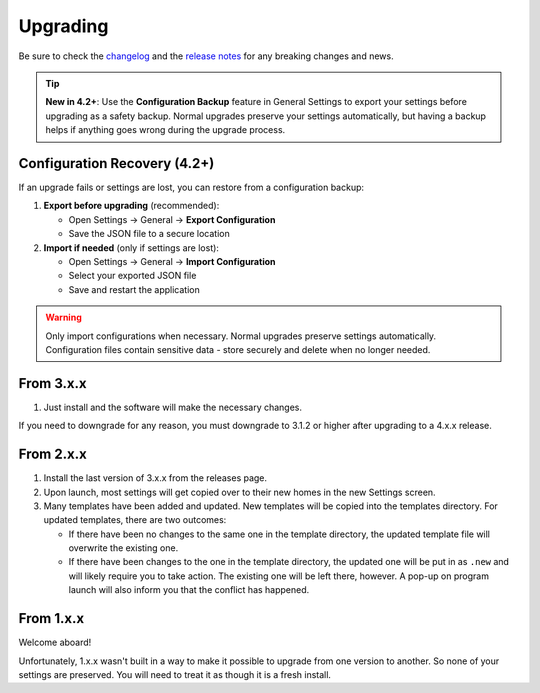 Upgrading
=========

Be sure to check the
`changelog <https://github.com/whatsnowplaying/whats-now-playing/blob/main/CHANGELOG.md>`_ and the
`release notes <https://github.com/whatsnowplaying/whats-now-playing/releases>`_ for any
breaking changes and news.

.. tip::
   **New in 4.2+**: Use the **Configuration Backup** feature in General Settings to export your settings before upgrading as a safety backup. Normal upgrades preserve your settings automatically, but having a backup helps if anything goes wrong during the upgrade process.

Configuration Recovery (4.2+)
----------------------------

If an upgrade fails or settings are lost, you can restore from a configuration backup:

#. **Export before upgrading** (recommended):

   * Open Settings → General → **Export Configuration**
   * Save the JSON file to a secure location

#. **Import if needed** (only if settings are lost):

   * Open Settings → General → **Import Configuration**
   * Select your exported JSON file
   * Save and restart the application

.. warning::
   Only import configurations when necessary. Normal upgrades preserve settings automatically. Configuration files contain sensitive data - store securely and delete when no longer needed.

From 3.x.x
----------

#. Just install and the software will make the necessary changes.

If you need to downgrade for any reason, you must downgrade to 3.1.2 or higher after
upgrading to a 4.x.x release.

From 2.x.x
----------

#. Install the last version of 3.x.x from the releases page.
#. Upon launch, most settings will get copied over to their
   new homes in the new Settings screen.
#. Many templates have been added and updated. New templates will be copied into
   the templates directory. For updated templates, there are two outcomes:

   * If there have been no changes to the same one in the template directory,
     the updated template file will overwrite the existing one.
   * If there have been changes to the one in the template directory, the updated one
     will be put in as ``.new`` and will likely require you to take action. The existing
     one will be left there, however.  A pop-up on program launch will also inform you
     that the conflict has happened.

From 1.x.x
----------

Welcome aboard!

Unfortunately, 1.x.x wasn't built in a way to make it possible to upgrade from
one version to another.  So none of your settings are preserved.  You will need
to treat it as though it is a fresh install.
